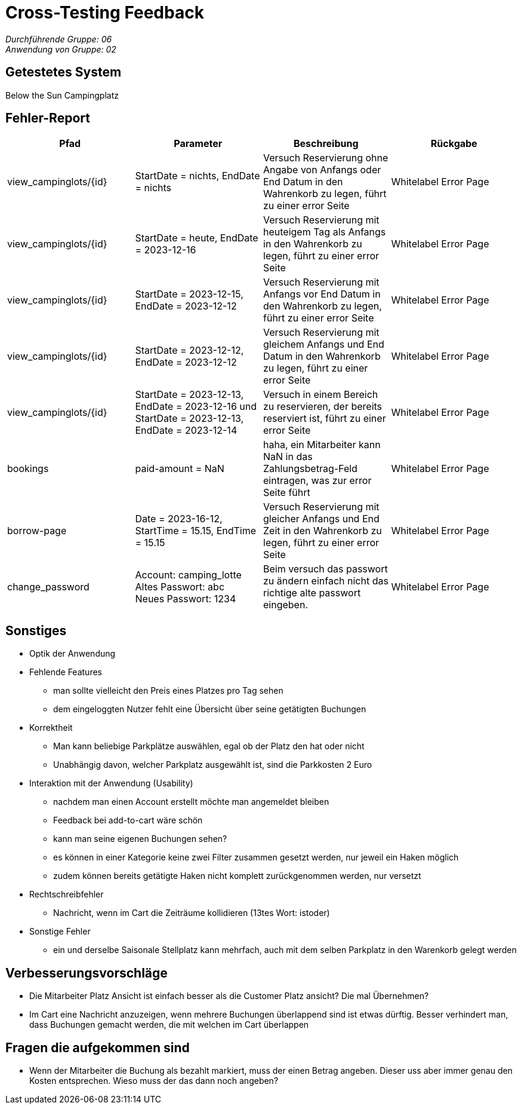 = Cross-Testing Feedback

__Durchführende Gruppe: 06__ +
__Anwendung von Gruppe: 02__

== Getestetes System
Below the Sun Campingplatz

== Fehler-Report
// See http://asciidoctor.org/docs/user-manual/#tables
[options="header"]
|===
|Pfad |Parameter |Beschreibung |Rückgabe
| view_campinglots/{id}|StartDate = nichts, EndDate = nichts | Versuch Reservierung ohne Angabe von Anfangs oder End Datum in den Wahrenkorb zu legen, führt zu einer error Seite | Whitelabel Error Page
| view_campinglots/{id}|StartDate = heute, EndDate = 2023-12-16 | Versuch Reservierung mit heuteigem Tag als Anfangs in den Wahrenkorb zu legen, führt zu einer error Seite | Whitelabel Error Page
| view_campinglots/{id}|StartDate = 2023-12-15, EndDate = 2023-12-12 | Versuch Reservierung mit Anfangs vor End Datum in den Wahrenkorb zu legen, führt zu einer error Seite | Whitelabel Error Page
| view_campinglots/{id}|StartDate = 2023-12-12, EndDate = 2023-12-12 | Versuch Reservierung mit gleichem Anfangs und End Datum in den Wahrenkorb zu legen, führt zu einer error Seite | Whitelabel Error Page
| view_campinglots/{id}| StartDate = 2023-12-13, EndDate = 2023-12-16 und StartDate = 2023-12-13, EndDate = 2023-12-14| Versuch in einem Bereich zu reservieren, der bereits reserviert ist, führt zu einer error Seite  | Whitelabel Error Page

| bookings | paid-amount = NaN| haha, ein Mitarbeiter kann NaN in das Zahlungsbetrag-Feld eintragen, was zur error Seite führt   | Whitelabel Error Page

| borrow-page|Date = 2023-16-12, StartTime = 15.15, EndTime = 15.15 | Versuch Reservierung mit gleicher Anfangs und End Zeit in den Wahrenkorb zu legen, führt zu einer error Seite | Whitelabel Error Page
| change_password|Account: camping_lotte +
 Altes Passwort: abc +
Neues Passwort: 1234 | Beim versuch das passwort zu ändern einfach nicht das richtige alte passwort eingeben. | Whitelabel Error Page
|===

== Sonstiges

* Optik der Anwendung


* Fehlende Features
    - man sollte vielleicht den Preis eines Platzes pro Tag sehen
    - dem eingeloggten Nutzer fehlt eine Übersicht über seine getätigten Buchungen

* Korrektheit
    - Man kann beliebige Parkplätze auswählen, egal ob der Platz den hat oder nicht
    - Unabhängig davon, welcher Parkplatz ausgewählt ist, sind die Parkkosten 2 Euro

* Interaktion mit der Anwendung (Usability)
    - nachdem man einen Account erstellt möchte man angemeldet bleiben
    - Feedback bei add-to-cart wäre schön
    - kann man seine eigenen Buchungen sehen?
    - es können in einer Kategorie keine zwei Filter zusammen gesetzt werden, nur jeweil ein Haken möglich
    - zudem können bereits getätigte Haken nicht komplett zurückgenommen werden, nur versetzt

* Rechtschreibfehler
   - Nachricht, wenn im Cart die Zeiträume kollidieren (13tes Wort: istoder)

* Sonstige Fehler
    - ein und derselbe Saisonale Stellplatz kann mehrfach, auch mit dem selben Parkplatz in den Warenkorb gelegt werden


== Verbesserungsvorschläge

- Die Mitarbeiter Platz Ansicht ist einfach besser als die Customer Platz ansicht? Die mal Übernehmen?
- Im Cart eine Nachricht anzuzeigen, wenn mehrere Buchungen überlappend sind ist etwas dürftig. Besser verhindert man, dass Buchungen gemacht werden, die mit welchen im Cart überlappen


== Fragen die aufgekommen sind

 - Wenn der Mitarbeiter die Buchung als bezahlt markiert, muss der einen Betrag angeben. Dieser uss aber immer genau den Kosten entsprechen. Wieso muss der das dann noch angeben?
